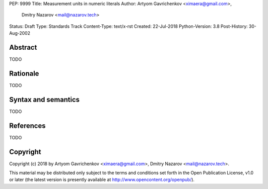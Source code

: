 PEP: 9999
Title: Measurement units in numeric literals
Author: Artyom Gavrichenkov <ximaera@gmail.com>,
        Dmitry Nazarov <mail@nazarov.tech>
Status: Draft
Type: Standards Track
Content-Type: text/x-rst
Created: 22-Jul-2018
Python-Version: 3.8
Post-History: 30-Aug-2002


Abstract
========

TODO


Rationale
=========

TODO


Syntax and semantics
====================

TODO


References
==========

TODO


Copyright
=========

Copyright (c) 2018 by Artyom Gavrichenkov <ximaera@gmail.com>,
Dmitry Nazarov <mail@nazarov.tech>.

This material may be distributed only subject to the terms and conditions
set forth in the Open Publication License, v1.0 or later
(the latest version is presently available
at http://www.opencontent.org/openpub/).


..
   Local Variables:
   mode: indented-text
   indent-tabs-mode: nil
   sentence-end-double-space: t
   fill-column: 70
   coding: utf-8
   End: